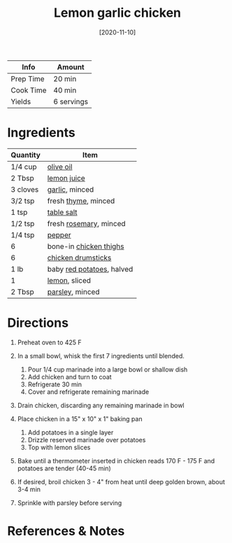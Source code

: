 #+TITLE: Lemon garlic chicken

| Info      | Amount     |
|-----------+------------|
| Prep Time | 20 min     |
| Cook Time | 40 min     |
| Yields    | 6 servings |
#+DATE: [2020-11-10]
#+LAST_MODIFIED:
#+FILETAGS: :recipe:chicken :dinner:

* Ingredients

| Quantity | Item                                                          |
|----------+---------------------------------------------------------------|
| 1/4 cup  | [[../_ingredients/olive-oil.md][olive oil]]                   |
| 2 Tbsp   | [[../_ingredients/lemon-juice.md][lemon juice]]               |
| 3 cloves | [[../_ingredients/garlic.md][garlic]], minced                 |
| 3/2 tsp  | fresh [[../_ingredients/thyme.md][thyme]], minced             |
| 1 tsp    | [[../_ingredients/table-salt.md][table salt]]                 |
| 1/2 tsp  | fresh [[../_ingredients/rosemary.md][rosemary]], minced       |
| 1/4 tsp  | [[../_ingredients/pepper.md][pepper]]                         |
| 6        | bone-in [[../_ingredients/chicken-thighs.md][chicken thighs]] |
| 6        | [[../_ingredients/chicken-drumsticks.md][chicken drumsticks]] |
| 1 lb     | baby [[../_ingredients/potato.md][red potatoes]], halved      |
| 1        | [[../_ingredients/lemon.md][lemon]], sliced                   |
| 2 Tbsp   | [[../_ingredients/parsley.md][parsley]], minced               |

* Directions

1. Preheat oven to 425 F
2. In a small bowl, whisk the first 7 ingredients until blended.

   1. Pour 1/4 cup marinade into a large bowl or shallow dish
   2. Add chicken and turn to coat
   3. Refrigerate 30 min
   4. Cover and refrigerate remaining marinade

3. Drain chicken, discarding any remaining marinade in bowl
4. Place chicken in a 15" x 10" x 1" baking pan

   1. Add potatoes in a single layer
   2. Drizzle reserved marinade over potatoes
   3. Top with lemon slices

5. Bake until a thermometer inserted in chicken reads 170 F - 175 F and potatoes are tender (40-45 min)
6. If desired, broil chicken 3 - 4" from heat until deep golden brown, about 3-4 min
7. Sprinkle with parsley before serving

* References & Notes
